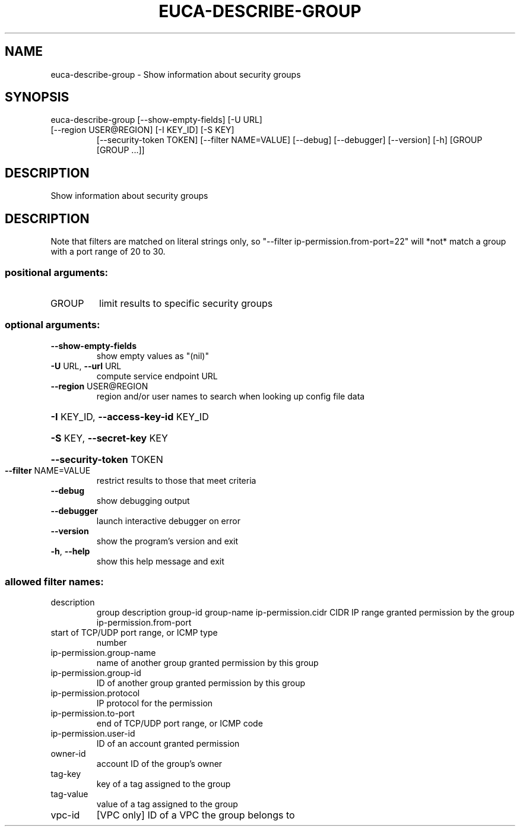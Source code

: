 .\" DO NOT MODIFY THIS FILE!  It was generated by help2man 1.47.1.
.TH EUCA-DESCRIBE-GROUP "1" "July 2015" "euca2ools 3.1.3" "User Commands"
.SH NAME
euca-describe-group \- Show information about security groups
.SH SYNOPSIS
euca\-describe\-group [\-\-show\-empty\-fields] [\-U URL]
.TP
[\-\-region USER@REGION] [\-I KEY_ID] [\-S KEY]
[\-\-security\-token TOKEN] [\-\-filter NAME=VALUE]
[\-\-debug] [\-\-debugger] [\-\-version] [\-h]
[GROUP [GROUP ...]]
.SH DESCRIPTION
Show information about security groups
.SH DESCRIPTION
Note that filters are matched on literal strings only, so "\-\-filter
ip\-permission.from\-port=22" will *not* match a group with a port range
of 20 to 30.
.SS "positional arguments:"
.TP
GROUP
limit results to specific security groups
.SS "optional arguments:"
.TP
\fB\-\-show\-empty\-fields\fR
show empty values as "(nil)"
.TP
\fB\-U\fR URL, \fB\-\-url\fR URL
compute service endpoint URL
.TP
\fB\-\-region\fR USER@REGION
region and/or user names to search when looking up
config file data
.HP
\fB\-I\fR KEY_ID, \fB\-\-access\-key\-id\fR KEY_ID
.HP
\fB\-S\fR KEY, \fB\-\-secret\-key\fR KEY
.HP
\fB\-\-security\-token\fR TOKEN
.TP
\fB\-\-filter\fR NAME=VALUE
restrict results to those that meet criteria
.TP
\fB\-\-debug\fR
show debugging output
.TP
\fB\-\-debugger\fR
launch interactive debugger on error
.TP
\fB\-\-version\fR
show the program's version and exit
.TP
\fB\-h\fR, \fB\-\-help\fR
show this help message and exit
.SS "allowed filter names:"
.TP
description
group description
group\-id
group\-name
ip\-permission.cidr    CIDR IP range granted permission by the group
ip\-permission.from\-port
.TP
start of TCP/UDP port range, or ICMP type
number
.TP
ip\-permission.group\-name
name of another group granted permission by
this group
.TP
ip\-permission.group\-id
ID of another group granted permission by this
group
.TP
ip\-permission.protocol
IP protocol for the permission
.TP
ip\-permission.to\-port
end of TCP/UDP port range, or ICMP code
.TP
ip\-permission.user\-id
ID of an account granted permission
.TP
owner\-id
account ID of the group's owner
.TP
tag\-key
key of a tag assigned to the group
.TP
tag\-value
value of a tag assigned to the group
.TP
vpc\-id
[VPC only] ID of a VPC the group belongs to
